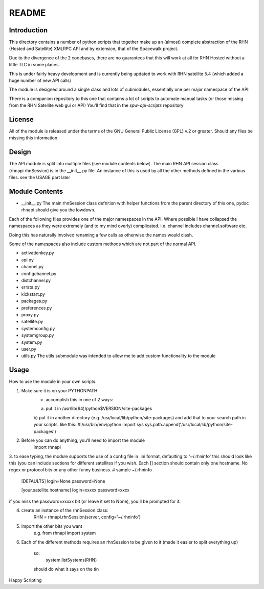 ======
README
======

Introduction
------------
This directory contains a number of python scripts that together make up an
(almost) complete abstraction of the RHN (Hosted and Satellite) XMLRPC API and by extension, that of the Spacewalk project.

Due to the divergence of the 2 codebases, there are no guarantees that this
will work at all for RHN Hosted without a little TLC in some places.

This is under fairly heavy development and is currently being updated to
work with RHN satellite 5.4 (which added a huge number of new API calls)

The module is designed around a single class and lots of submodules, essentially one per major namespace of the API

There is a companion repository to this one that contains a lot of scripts to automate manual tasks (or those missing from the RHN Satellite web gui or API)
You'll find that in the *spw-api-scripts* repository

License
-------
All of the module is released under the terms of the GNU General Public License (GPL) v.2 or greater. Should any files be missing this information.

Design
------

The API module is split into multiple files (see module contents below).
The main RHN API session class (rhnapi.rhnSession) is in the __init__.py file.
An instance of this is used by all the other methods defined in the various files.
see the USAGE part later


Module Contents
---------------

* __init__.py
  The main rhnSession class defnition with helper functions
  from the parent directory of this one,
  pydoc rhnapi
  should give you the lowdown.

Each of the following files provides one of the major namespaces in the API.
Where possible I have collapsed the namespaces as they were extremely (and to my mind overly) complicated.
i.e. channel includes channel.software etc.

Doing this has naturally involved renaming a few calls as otherwise the names would clash.

Some of the namespaces also include custom methods which are not part of the normal API.

* activationkey.py
* api.py
* channel.py
* configchannel.py
* distchannel.py
* errata.py
* kickstart.py
* packages.py
* preferences.py
* proxy.py
* satellite.py
* systemconfig.py
* systemgroup.py
* system.py
* user.py


* utils.py
  The utils submodule was intended to allow me to add custom functionality to the module

Usage 
-----

How to use the module in your own scripts.

1. Make sure it is on your PYTHONPATH.
    - accomplish this in one of 2 ways:
    a) put it in /usr/lib(64)/python$VERSION/site-packages
    b) put it in another directory (e.g. /usr/local/lib/python/site-packages) and add that to your search path in your scripts, like this:
    #!/usr/bin/env/python
    import sys
    sys.path.append('/usr/local/lib/python/site-packages')

2. Before you can do anything, you'll need to import the module
    import rhnapi

3. to ease typing, the module supports the use of a config file in .ini format, defaulting to '~/.rhninfo'
this should look like this (you can include sections for different satellites if you wish. Each [] section should contain only one hostname.
No regex or protocol bits or any other funny business.
# sample ~/.rhninfo
    [DEFAULTS]
    login=None
    password=None

    [your.satellite.hostname]
    login=xxxxx
    password=xxxx

if you miss the password=xxxxx bit (or leave it set to None), you'll be prompted for it.

4. create an instance of the rhnSession class:
    RHN = rhnapi.rhnSession(server, config='~/.rhninfo')

5. Import the other bits you want
    e.g.
    from rhnapi import system

6. Each of the different methods requires an rhnSession to be given to it (made it easier to split everything up)

    so:
        system.listSystems(RHN)

    should do what it says on the tin


Happy Scripting
